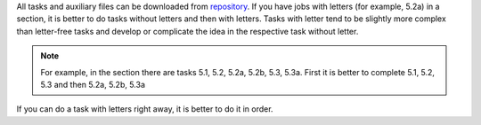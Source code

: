 All tasks and auxiliary files can be downloaded from 
`repository <https://github.com/natenka/pyneng-examples-exercises/>`__.
If you have jobs with letters (for example, 5.2a) in a section, it is better to do tasks without letters and then with letters. Tasks with letter tend to be slightly more complex than letter-free tasks and develop or complicate the idea in the respective task without letter.

.. note::
    For example, in the section there are tasks 5.1, 5.2, 5.2a, 5.2b, 5.3, 5.3a.
    First it is better to complete 5.1, 5.2, 5.3 and then 5.2a, 5.2b,
    5.3a

If you can do a task with letters right away, it is better to do it in order.
